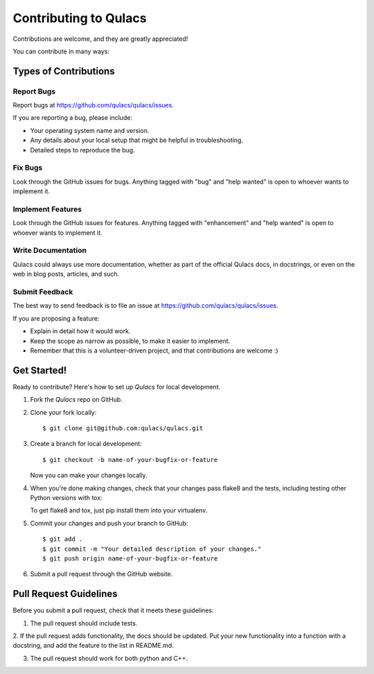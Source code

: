 .. highlight:: shell

======================
Contributing to Qulacs
======================

Contributions are welcome, and they are greatly appreciated!

You can contribute in many ways:

Types of Contributions
----------------------

Report Bugs
~~~~~~~~~~~

Report bugs at https://github.com/qulacs/qulacs/issues.

If you are reporting a bug, please include:

* Your operating system name and version.
* Any details about your local setup that might be helpful in troubleshooting.
* Detailed steps to reproduce the bug.

Fix Bugs
~~~~~~~~

Look through the GitHub issues for bugs. Anything tagged with "bug" and "help
wanted" is open to whoever wants to implement it.

Implement Features
~~~~~~~~~~~~~~~~~~

Look through the GitHub issues for features. Anything tagged with "enhancement"
and "help wanted" is open to whoever wants to implement it.

Write Documentation
~~~~~~~~~~~~~~~~~~~

Qulacs could always use more documentation, whether as part of the
official Qulacs docs, in docstrings, or even on the web in blog posts,
articles, and such.

Submit Feedback
~~~~~~~~~~~~~~~

The best way to send feedback is to file an issue at https://github.com/qulacs/qulacs/issues.

If you are proposing a feature:

* Explain in detail how it would work.
* Keep the scope as narrow as possible, to make it easier to implement.
* Remember that this is a volunteer-driven project, and that contributions
  are welcome :)

Get Started!
------------

Ready to contribute? Here's how to set up `Qulacs` for local development.

1. Fork the `Qulacs` repo on GitHub.
2. Clone your fork locally::

    $ git clone git@github.com:qulacs/qulacs.git


3. Create a branch for local development::

    $ git checkout -b name-of-your-bugfix-or-feature

   Now you can make your changes locally.

4. When you're done making changes, check that your changes pass flake8 and the
   tests, including testing other Python versions with tox::

   To get flake8 and tox, just pip install them into your virtualenv.

5. Commit your changes and push your branch to GitHub::

    $ git add .
    $ git commit -m "Your detailed description of your changes."
    $ git push origin name-of-your-bugfix-or-feature

6. Submit a pull request through the GitHub website.

Pull Request Guidelines
-----------------------

Before you submit a pull request, check that it meets these guidelines:

1. The pull request should include tests.

2. If the pull request adds functionality, the docs should be updated. Put your new functionality into a function with a docstring, and add the
feature to the list in README.md.

3. The pull request should work for both python and C++.

.. Note:
.. This guide is adapted from https://github.com/audreyr/cookiecutter-pypackage.
